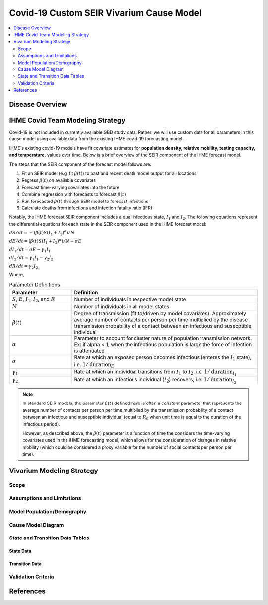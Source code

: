 .. _covid_19:

=========================================
Covid-19 Custom SEIR Vivarium Cause Model
=========================================

.. contents::
   :local:
   :depth: 2

Disease Overview
----------------

IHME Covid Team Modeling Strategy
---------------------------------

Covid-19 is not included in currently available GBD study data. Rather, we will use custom data for all parameters in this cause model using available data from the existing IHME covid-19 forecasting model.

IHME's existing covid-19 models have fit covariate estimates for **population density,  relative mobility, testing capacity, and temperature.** values over time. Below is a brief overview of the SEIR component of the IHME forecast model.

The steps that the SEIR component of the forecast model follows are:

#. Fit an SEIR model (e.g. fit :math:`\beta(t)`) to past and recent death model output for all locations

#. Regress :math:`\beta(t)` on available covariates

#. Forecast time-varying covariates into the future

#. Combine regression with forecasts to forecast :math:`\beta(t)`

#. Run forecasted :math:`\beta(t)` through SEIR model to forecast infections

#. Calculate deaths from infections and infection fatality ratio (IFR)

Notably, the IHME forecast SEIR component includes a dual infectious state, :math:`I_{1}` and :math:`I_{2}`. The following equations represent the differential equations for each state in the SEIR component used in the IHME forecast model:

:math:`dS/dt = -(\beta(t)S(I_1+I_2)^\alpha)/N`

:math:`dE/dt = (\beta(t)S(I_1+I_2)^\alpha)/N - \sigma E`

:math:`dI_1/dt = \sigma E - \gamma_1 I_1`

:math:`dI_2/dt = \gamma_1 I_1 - \gamma_2 I_2`

:math:`dR/dt = \gamma_2 I_2`

Where,

.. list-table:: Parameter Definitions
   :widths: 5 15
   :header-rows: 1

   * - Parameter
     - Definition
   * - :math:`S`, :math:`E`, :math:`I_1`, :math:`I_2`, and :math:`R`
     - Number of individuals in respective model state
   * - :math:`N`
     - Number of individuals in all model states
   * - :math:`\beta(t)`
     - Degree of transmission (fit to/driven by model covariates). Approximately average number of contacts per person per time multiplied by the disease transmission probability of a contact between an infectious and susecptible individual
   * - :math:`\alpha`
     - Parameter to account for cluster nature of population transmission network. Ex: if alpha < 1, when the infectious population is large  the force of infection is attenuated
   * - :math:`\sigma`
     - Rate at which an exposed person becomes infectious (enteres the :math:`I_1` state), i.e. :math:`1/\text{duration}_{E}`
   * - :math:`\gamma_1`
     - Rate at which an individual transitions from :math:`I_1` to :math:`I_2`, i.e. :math:`1/\text{duration}_{I_{1}}`
   * - :math:`\gamma_2`
     - Rate at which an infectious individual (:math:`I_2`) recovers, i.e. :math:`1/\text{duration}_{I_{2}}`

.. todo::

  Obtain precise definition of :math:`I_1` versus :math:`I_2`

.. note::

	In standard SEIR models, the parameter :math:`\beta(t)` defined here is often a *constant* parameter that represents the average number of contacts per person per time multiplied by the transmission probability of a contact between an infectious and susceptible individual (equal to :math:`R_0` when unit time is equal to the duration of the infectious period).

	However, as described above, the :math:`\beta(t)` parameter is a function of time the considers the time-varying covariates used in the IHME forecasting model, which allows for the consideration of changes in relative mobility (which could be considered a proxy variable for the number of social contacts per person per time).

Vivarium Modeling Strategy
--------------------------

Scope
+++++

Assumptions and Limitations
+++++++++++++++++++++++++++

Model Population/Demography
+++++++++++++++++++++++++++

Cause Model Diagram
+++++++++++++++++++

State and Transition Data Tables
++++++++++++++++++++++++++++++++

State Data
^^^^^^^^^^

Transition Data
^^^^^^^^^^^^^^^

Validation Criteria
+++++++++++++++++++

References
----------